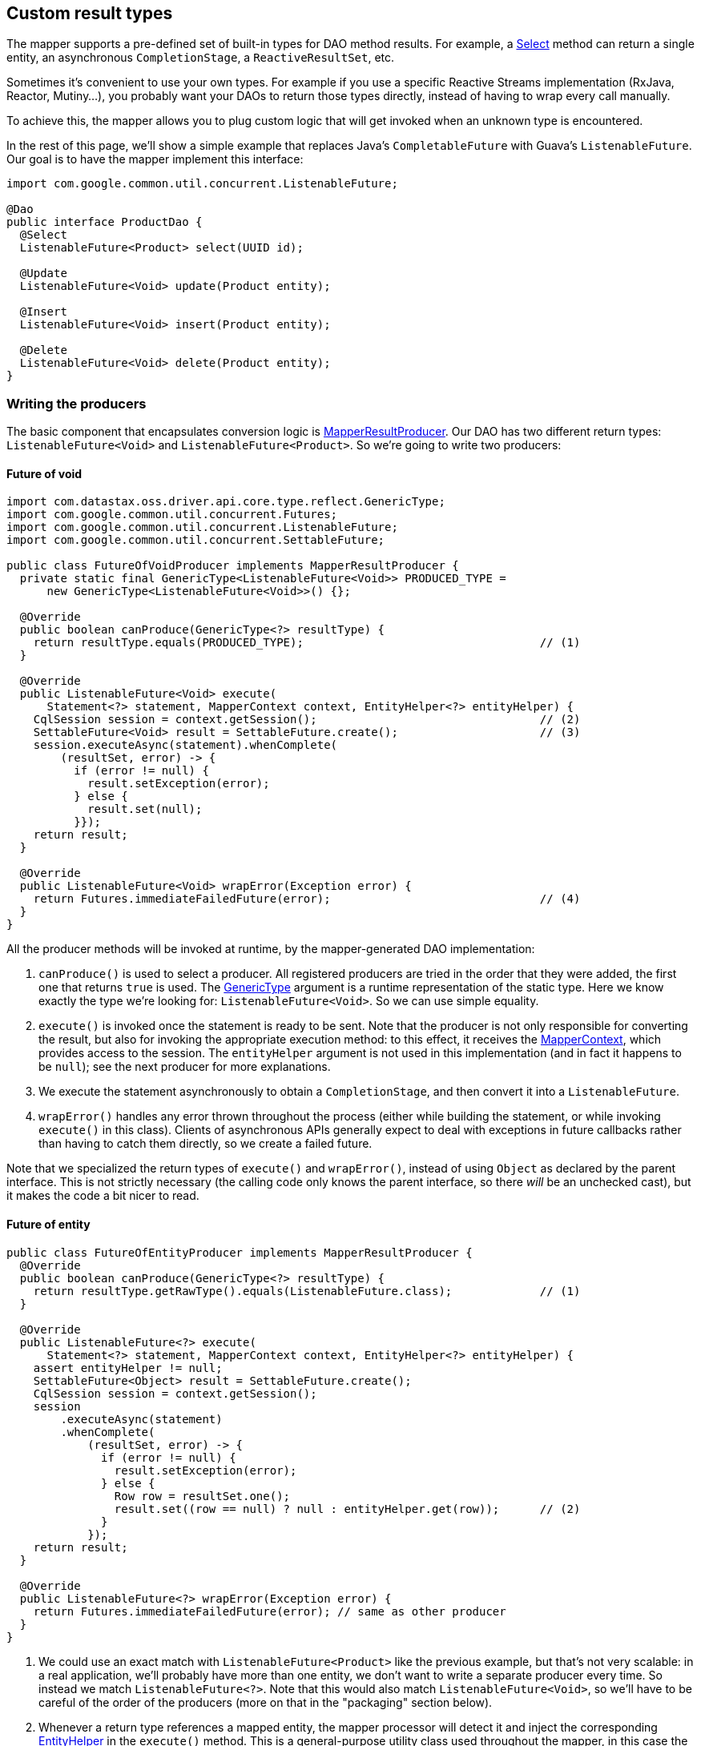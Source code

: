 == Custom result types

The mapper supports a pre-defined set of built-in types for DAO method results.
For example, a link:../select/#return-type[Select] method can return a single entity, an asynchronous `CompletionStage`, a `ReactiveResultSet`, etc.

Sometimes it's convenient to use your own types.
For example if you use a specific Reactive Streams implementation (RxJava, Reactor, Mutiny...), you probably want your DAOs to return those types directly, instead of having to wrap every call manually.

To achieve this, the mapper allows you to plug custom logic that will get invoked when an unknown type is encountered.

In the rest of this page, we'll show a simple example that replaces Java's `CompletableFuture` with Guava's `ListenableFuture`.
Our goal is to have the mapper implement this interface:

[,java]
----
import com.google.common.util.concurrent.ListenableFuture;

@Dao
public interface ProductDao {
  @Select
  ListenableFuture<Product> select(UUID id);

  @Update
  ListenableFuture<Void> update(Product entity);

  @Insert
  ListenableFuture<Void> insert(Product entity);

  @Delete
  ListenableFuture<Void> delete(Product entity);
}
----

=== Writing the producers

The basic component that encapsulates conversion logic is https://docs.datastax.com/en/drivers/java/4.17/com/datastax/oss/driver/api/mapper/result/MapperResultProducer.html[MapperResultProducer].
Our DAO has two different return types: `ListenableFuture<Void>` and `ListenableFuture<Product>`.
So we're going to write two producers:

==== Future of void

[,java]
----
import com.datastax.oss.driver.api.core.type.reflect.GenericType;
import com.google.common.util.concurrent.Futures;
import com.google.common.util.concurrent.ListenableFuture;
import com.google.common.util.concurrent.SettableFuture;

public class FutureOfVoidProducer implements MapperResultProducer {
  private static final GenericType<ListenableFuture<Void>> PRODUCED_TYPE =
      new GenericType<ListenableFuture<Void>>() {};

  @Override
  public boolean canProduce(GenericType<?> resultType) {
    return resultType.equals(PRODUCED_TYPE);                                   // (1)
  }

  @Override
  public ListenableFuture<Void> execute(
      Statement<?> statement, MapperContext context, EntityHelper<?> entityHelper) {
    CqlSession session = context.getSession();                                 // (2)
    SettableFuture<Void> result = SettableFuture.create();                     // (3)
    session.executeAsync(statement).whenComplete(
        (resultSet, error) -> {
          if (error != null) {
            result.setException(error);
          } else {
            result.set(null);
          }});
    return result;
  }

  @Override
  public ListenableFuture<Void> wrapError(Exception error) {
    return Futures.immediateFailedFuture(error);                               // (4)
  }
}
----

All the producer methods will be invoked at runtime, by the mapper-generated DAO implementation:

. `canProduce()` is used to select a producer.
All registered producers are tried in the order that   they were added, the first one that returns `true` is used.
The https://docs.datastax.com/en/drivers/java/4.17/com/datastax/oss/driver/api/core/type/reflect/GenericType.html[GenericType] argument is a   runtime representation of the static type.
Here we know exactly the type we're looking for:   `ListenableFuture<Void>`.
So we can use simple equality.
. `execute()` is invoked once the statement is ready to be sent.
Note that the producer is not only   responsible for converting the result, but also for invoking the appropriate execution method: to   this effect, it receives the https://docs.datastax.com/en/drivers/java/4.17/com/datastax/oss/driver/api/mapper/MapperContext.html[MapperContext], which provides access to the session.
The   `entityHelper` argument is not used in this implementation (and in fact it happens to be `null`);
see the next producer for more explanations.
. We execute the statement asynchronously to obtain a `CompletionStage`, and then convert it into a   `ListenableFuture`.
. `wrapError()` handles any error thrown throughout the process (either while building the   statement, or while invoking `execute()` in this class).
Clients of asynchronous APIs generally   expect to deal with exceptions in future callbacks rather than having to catch them directly, so   we create a failed future.

Note that we specialized the return types of `execute()` and `wrapError()`, instead of using `Object` as declared by the parent interface.
This is not strictly necessary (the calling code only knows the parent interface, so there _will_ be an unchecked cast), but it makes the code a bit nicer to read.

==== Future of entity

[,java]
----
public class FutureOfEntityProducer implements MapperResultProducer {
  @Override
  public boolean canProduce(GenericType<?> resultType) {
    return resultType.getRawType().equals(ListenableFuture.class);             // (1)
  }

  @Override
  public ListenableFuture<?> execute(
      Statement<?> statement, MapperContext context, EntityHelper<?> entityHelper) {
    assert entityHelper != null;
    SettableFuture<Object> result = SettableFuture.create();
    CqlSession session = context.getSession();
    session
        .executeAsync(statement)
        .whenComplete(
            (resultSet, error) -> {
              if (error != null) {
                result.setException(error);
              } else {
                Row row = resultSet.one();
                result.set((row == null) ? null : entityHelper.get(row));      // (2)
              }
            });
    return result;
  }

  @Override
  public ListenableFuture<?> wrapError(Exception error) {
    return Futures.immediateFailedFuture(error); // same as other producer
  }
}
----

. We could use an exact match with `ListenableFuture<Product>` like the previous example, but   that's not very scalable: in a real application, we'll probably have more than one entity, we   don't want to write a separate producer every time.
So instead we match `ListenableFuture<?>`.
Note that this would also match `ListenableFuture<Void>`, so we'll have to be careful of the order   of the producers (more on that in the "packaging" section below).
. Whenever a return type references a mapped entity, the mapper processor will detect it and inject   the corresponding https://docs.datastax.com/en/drivers/java/4.17/com/datastax/oss/driver/api/mapper/entity/EntityHelper.html[EntityHelper] in the `execute()` method.
This is a general-purpose utility   class used throughout the mapper, in this case the method we're more specifically interested in is   `get()`: it allows us to convert CQL rows into entity instances.

At most one entity class is allowed in the return type.

==== Matching more complex types

The two examples above (exact match and matching the raw type) should cover the vast majority of needs.
Occasionally you may encounter cases with deeper level of parameterization, such as `ListenableFuture<Optional<Product>>`.
To match this you'll have to call `getType()` and switch to the `java.lang.reflect` world:

[,java]
----
import java.lang.reflect.ParameterizedType;
import java.lang.reflect.Type;

// Matches ListenableFuture<Optional<?>>
public boolean canProduce(GenericType<?> genericType) {
  if (genericType.getRawType().equals(ListenableFuture.class)) {
    Type type = genericType.getType();
    if (type instanceof ParameterizedType) {
      Type[] arguments = ((ParameterizedType) type).getActualTypeArguments();
      if (arguments.length == 1) {
        Type argument = arguments[0];
        return argument instanceof ParameterizedType
            && ((ParameterizedType) argument).getRawType().equals(Optional.class);
      }
    }
  }
  return false;
}
----

=== Packaging the producers in a service

Once all the producers are ready, we package them in a class that implements https://docs.datastax.com/en/drivers/java/4.17/com/datastax/oss/driver/api/mapper/result/MapperResultProducerService.html[MapperResultProducerService]:

[,java]
----
public class GuavaFutureProducerService implements MapperResultProducerService {
  @Override
  public Iterable<MapperResultProducer> getProducers() {
    return Arrays.asList(
        // Order matters, the most specific must come first.
        new FutureOfVoidProducer(), new FutureOfEntityProducer());
  }
}
----

As hinted previously, the order of the producers matter: they will be tried from left to right.
Since our "future of entity" producer would also match `Void`, it must come last.

The mapper uses the Java Service Provider mechanism to register producers: create a new file  `META-INF/services/com.datastax.oss.driver.api.mapper.result.MapperResultProducerService`, containing the name of the implementation:

----
some.package.name.GuavaFutureProducerService
----

You can put the producers, service and service descriptor directly in your application, or distribute them as a standalone JAR if you intend to reuse them.

=== Disabling custom types

Custom types are handled at runtime.
This goes a bit against the philosophy of the rest of the object mapper, where most of the work is done at compile time thanks to annotation processing.
There are ways to extend the mapper processor, but we feel that this would be too complicated for this use case.

One downside is that validation can now only be done at runtime: if you use a return type that isn't supported by any producer, you'll only find out when you call the method.

*If you don't use custom types at all*, you can disable the feature with an annotation processor flag:

[,xml]
----
  <build>
    <plugins>
      <plugin>
        <artifactId>maven-compiler-plugin</artifactId>
        <configuration>
          <compilerArgument>-Acom.datastax.oss.driver.mapper.customResults.enabled=false</compilerArgument>
        </configuration>
      </plugin>
    </plugins>
  </build>
----

With this configuration, if a DAO method declares a non built-in return type, it will be surfaced as a compiler error.
